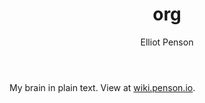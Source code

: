 #+TITLE: org
#+AUTHOR: Elliot Penson

My brain in plain text. View at [[http://wiki.penson.io/][wiki.penson.io]].

[[./images/brain.png]]

